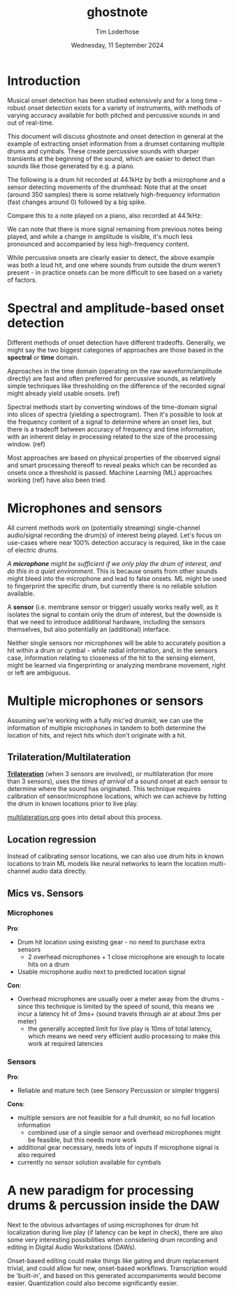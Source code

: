 #+TITLE: ghostnote
#+AUTHOR: Tim Loderhose
#+EMAIL: tim@loderhose.com
#+DATE: Wednesday, 11 September 2024
#+STARTUP: showall
#+PROPERTY: header-args :exports both :session gn :kernel gn :cache no
:PROPERTIES:
OPTIONS: ^:nil
#+LATEX_COMPILER: xelatex
#+LATEX_CLASS: article
#+LATEX_CLASS_OPTIONS: [logo, color, author]
#+LATEX_HEADER: \insertauthor
#+LATEX_HEADER: \usepackage{minted}
#+LATEX_HEADER: \usepackage[left=0.75in,top=0.6in,right=0.75in,bottom=0.6in]{geometry}
:END:

* Introduction

Musical onset detection has been studied extensively and for a long time -
robust onset detection exists for a variety of instruments, with methods of
varying accuracy available for both pitched and percussive sounds in and out of
real-time.

This document will discuss ghostnote and onset detection in general at the
example of extracting onset information from a drumset containing multiple
drums and cymbals. These create percussive sounds with sharper transients at
the beginning of the sound, which are easier to detect than sounds like those
generated by e.g. a piano.

The following is a drum hit recorded at 44.1kHz by both a microphone and a
sensor detecting movements of the drumhead:
[[./figures/onset_mic_vs_sensor.png]]
Note that at the onset (around 350 samples) there is some relatively
high-frequency information (fast changes around 0) followed by a big spike.

Compare this to a note played on a piano, also recorded at 44.1kHz:
[[./figures/onset_piano.png]]

We can note that there is more signal remaining from previous notes being
played, and while a change in amplitude is visible, it's much less pronounced
and accompanied by less high-frequency content.

While percussive onsets are clearly easier to detect, the above example was
both a loud hit, and one where sounds from outside the drum weren't present -
in practice onsets can be more difficult to see based on a variety of factors.

* Spectral and amplitude-based onset detection
Different methods of onset detection have different tradeoffs. Generally, we
might say the two biggest categories of approaches are those based in the
*spectral* or *time* domain.

Approaches in the time domain (operating on the raw waveform/amplitude
directly) are fast and often preferred for percussive sounds, as relatively
simple techniques like thresholding on the difference of the recorded signal
might already yield usable onsets. (ref)

Spectral methods start by converting windows of the time-domain signal into
slices of spectra (yielding a spectrogram). Then it's possible to look at the
frequency content of a signal to determine where an onset lies, but there is a
tradeoff between accuracy of frequency and time information, with an inherent
delay in processing related to the size of the processing window. (ref)

Most approaches are based on physical properties of the observed signal and
smart processing thereoff to reveal peaks which can be recorded as onsets once
a threshold is passed. Machine Learning (ML) approaches working (ref) have also
been tried.

* Microphones and sensors
All current methods work on (potentially streaming) single-channel audio/signal
recording the drum(s) of interest being played. Let's focus on use-cases where
near 100% detection accuracy is required, like in the case of electric drums.

//A *microphone* might be sufficient if we only play the drum of interest, and
do this in a quiet environment//. This is because onsets from other sounds
might bleed into the microphone and lead to false onsets. ML might be used to
fingerprint the specific drum, but currently there is no reliable solution
available.

A *sensor* (i.e. membrane sensor or trigger) usually works really well,
as it isolates the signal to contain only the drum of interest, but the
downside is that we need to introduce additional hardware, including the
sensors themselves, but also potentially an (additional) interface.

Neither single sensors nor microphones will be able to accurately position a
hit within a drum or cymbal - while radial information, and, in the sensors
case, information relating to closeness of the hit to the sensing element,
might be learned via fingerprinting or analyzing membrane movement, right or
left are ambiguous.

* Multiple microphones or sensors
Assuming we're working with a fully mic'ed drumkit, we can use the information
of multiple microphones in tandem to both determine the location of hits, and
reject hits which don't originate with a hit.

** Trilateration/Multilateration
*[[https://en.wikipedia.org/wiki/Trilateration][Trilateration]]* (when 3 sensors are involved), or multilateration (for more than
3 sensors), uses the /times of arrival/ of a sound onset at each sensor to
determine where the sound has originated. This technique requires calibration
of sensor/microphone locations, which we can achieve by hitting the drum in
known locations prior to live play.

[[file:multilateration.org][multilateration.org]] goes into detail about this process.

** Location regression
Instead of calibrating sensor locations, we can also use drum hits in known
locations to train ML models like neural networks to learn the location
multi-channel audio data directly.

** Mics vs. Sensors

*** Microphones
*Pro*:
- Drum hit location using existing gear - no need to purchase extra sensors
  - 2 overhead microphones + 1 close microphone are enough to locate hits on a drum
- Usable microphone audio next to predicted location signal
*Con*:
- Overhead microphones are usually over a meter away from the drums - since
  this technique is limited by the speed of sound, this means we incur a
  latency hit of 3ms+ (sound travels through air at about 3ms per meter)
  - the generally accepted limit for live play is 10ms of total latency, which
    means we need very efficient audio processing to make this work at required
    latencies
  
*** Sensors
*Pro*:
- Reliable and mature tech (see Sensory Percussion or simpler triggers)
*Cons*:
- multiple sensors are not feasible for a full drumkit, so no full location information
  - combined use of a single sensor and overhead microphones might be feasible,
    but this needs more work
- additional gear necessary, needs lots of inputs if microphone signal is also required
- currently no sensor solution available for cymbals
  
  
* A new paradigm for processing drums & percussion inside the DAW
Next to the obvious advantages of using microphones for drum hit localization
during live play (if latency can be kept in check), there are also some very
interesting possibilities when considering drum recording and editing in
Digital Audio Workstations (DAWs).

Onset-based editing could make things like gating and drum replacement trivial,
and could allow for new, onset-based workflows. Transcription would be
'built-in', and based on this generated accompaniments would become easier. 
Quantization could also become significantly easier.
